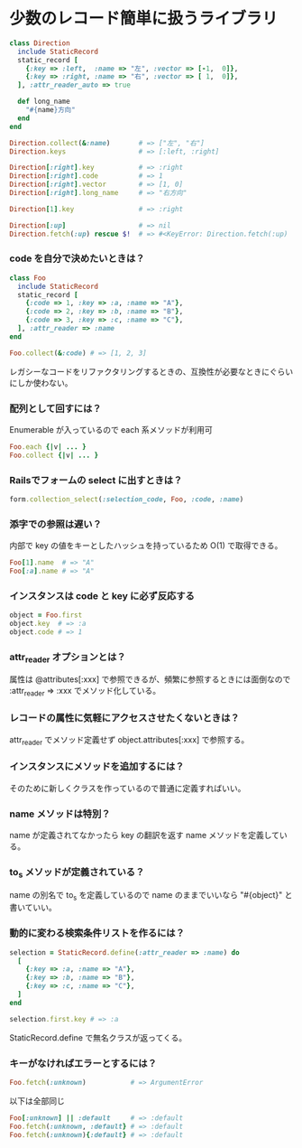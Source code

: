 #+OPTIONS: toc:nil num:nil author:nil creator:nil \n:nil |:t
#+OPTIONS: @:t ::t ^:t -:t f:t *:t <:t

* 少数のレコード簡単に扱うライブラリ

#+BEGIN_SRC ruby
class Direction
  include StaticRecord
  static_record [
    {:key => :left,  :name => "左", :vector => [-1,  0]},
    {:key => :right, :name => "右", :vector => [ 1,  0]},
  ], :attr_reader_auto => true

  def long_name
    "#{name}方向"
  end
end

Direction.collect(&:name)       # => ["左", "右"]
Direction.keys                  # => [:left, :right]

Direction[:right].key           # => :right
Direction[:right].code          # => 1
Direction[:right].vector        # => [1, 0]
Direction[:right].long_name     # => "右方向"

Direction[1].key                # => :right

Direction[:up]                  # => nil
Direction.fetch(:up) rescue $!  # => #<KeyError: Direction.fetch(:up) では何にもマッチしません。
#+END_SRC

*** code を自分で決めたいときは？

#+BEGIN_SRC ruby
class Foo
  include StaticRecord
  static_record [
    {:code => 1, :key => :a, :name => "A"},
    {:code => 2, :key => :b, :name => "B"},
    {:code => 3, :key => :c, :name => "C"},
  ], :attr_reader => :name
end

Foo.collect(&:code) # => [1, 2, 3]
#+END_SRC

    レガシーなコードをリファクタリングするときの、互換性が必要なときにぐらいにしか使わない。

*** 配列として回すには？

    Enumerable が入っているので each 系メソッドが利用可

#+BEGIN_SRC ruby
Foo.each {|v| ... }
Foo.collect {|v| ... }
#+END_SRC

*** Railsでフォームの select に出すときは？

#+BEGIN_SRC ruby
form.collection_select(:selection_code, Foo, :code, :name)
#+END_SRC

*** 添字での参照は遅い？

    内部で key の値をキーとしたハッシュを持っているため O(1) で取得できる。

#+BEGIN_SRC ruby
Foo[1].name  # => "A"
Foo[:a].name # => "A"
#+END_SRC

*** インスタンスは code と key に必ず反応する

#+BEGIN_SRC ruby
object = Foo.first
object.key  # => :a
object.code # => 1
#+END_SRC

*** attr_reader オプションとは？

    属性は @attributes[:xxx] で参照できるが、頻繁に参照するときには面倒なので :attr_reader => :xxx でメソッド化している。

*** レコードの属性に気軽にアクセスさせたくないときは？

    attr_reader でメソッド定義せず object.attributes[:xxx] で参照する。

*** インスタンスにメソッドを追加するには？

    そのために新しくクラスを作っているので普通に定義すればいい。

*** name メソッドは特別？

    name が定義されてなかったら key の翻訳を返す name メソッドを定義している。

*** to_s メソッドが定義されている？

    name の別名で to_s を定義しているので name のままでいいなら "#{object}" と書いていい。

*** 動的に変わる検索条件リストを作るには？

#+BEGIN_SRC ruby
selection = StaticRecord.define(:attr_reader => :name) do
  [
    {:key => :a, :name => "A"},
    {:key => :b, :name => "B"},
    {:key => :c, :name => "C"},
  ]
end

selection.first.key # => :a
#+END_SRC

    StaticRecord.define で無名クラスが返ってくる。

*** キーがなければエラーとするには？

#+BEGIN_SRC ruby
Foo.fetch(:unknown)           # => ArgumentError
#+END_SRC

    以下は全部同じ

#+BEGIN_SRC ruby
Foo[:unknown] || :default     # => :default
Foo.fetch(:unknown, :default} # => :default
Foo.fetch(:unknown){:default} # => :default
#+END_SRC
